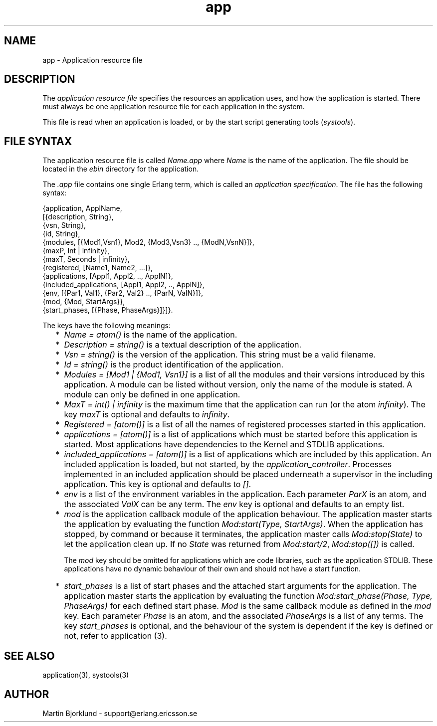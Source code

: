 .TH app 4 "kernel  2.6.1" "Ericsson Utvecklings AB" "FILES"
.SH NAME
app \- Application resource file
.SH DESCRIPTION
.LP
The \fIapplication resource file\fR specifies the resources an application uses, and how the application is started\&. There must always be one application resource file for each application in the system\&. 
.LP
This file is read when an application is loaded, or by the start script generating tools (\fIsystools\fR)\&. 

.SH FILE SYNTAX
.LP
The application resource file is called \fIName\&.app\fR where \fIName\fR is the name of the application\&. The file should be located in the \fIebin\fR directory for the application\&. 
.LP
The \fI\&.app\fR file contains one single Erlang term, which is called an \fIapplication specification\fR\&. The file has the following syntax: 

.nf
{application, ApplName,
  [{description,  String},
   {vsn,          String},
   {id,           String},
   {modules,      [{Mod1,Vsn1}, Mod2, {Mod3,Vsn3} \&.\&., {ModN,VsnN}]},
   {maxP,         Int | infinity},
   {maxT,         Seconds | infinity},
   {registered,   [Name1, Name2, \&.\&.\&.]},
   {applications, [Appl1, Appl2, \&.\&., ApplN]},
   {included_applications, [Appl1, Appl2, \&.\&., ApplN]},
   {env,          [{Par1, Val1}, {Par2, Val2} \&.\&., {ParN, ValN}]},
   {mod,          {Mod, StartArgs}},
   {start_phases, [{Phase, PhaseArgs}]}]}\&.
.fi
.LP
The keys have the following meanings: 
.RS 2
.TP 2
*
\fIName = atom()\fR is the name of the application\&. 
.TP 2
*
\fIDescription = string()\fR is a textual description of the application\&. 
.TP 2
*
\fIVsn = string()\fR is the version of the application\&. This string must be a valid filename\&. 
.TP 2
*
\fIId = string()\fR is the product identification of the application\&. 
.TP 2
*
\fIModules = [Mod1 | {Mod1, Vsn1}]\fR is a list of all the modules and their versions introduced by this application\&. A module can be listed without version, only the name of the module is stated\&. A module can only be defined in one application\&. 
.TP 2
*
\fIMaxT = int() | infinity\fR is the maximum time that the application can run (or the atom \fIinfinity\fR)\&. The key \fImaxT\fR is optional and defaults to \fIinfinity\fR\&. 
.TP 2
*
\fIRegistered = [atom()]\fR is a list of all the names of registered processes started in this application\&. 
.TP 2
*
\fIapplications = [atom()]\fR is a list of applications which must be started before this application is started\&. Most applications have dependencies to the Kernel and STDLIB applications\&. 
.TP 2
*
\fIincluded_applications = [atom()]\fR is a list of applications which are included by this application\&. An included application is loaded, but not started, by the \fIapplication_controller\fR\&. Processes implemented in an included application should be placed underneath a supervisor in the including application\&. This key is optional and defaults to \fI[]\fR\&. 
.TP 2
*
\fIenv\fR is a list of the environment variables in the application\&. Each parameter \fIParX\fR is an atom, and the associated \fIValX\fR can be any term\&. The \fIenv\fR key is optional and defaults to an empty list\&. 
.TP 2
*
\fImod\fR is the application callback module of the application behaviour\&. The application master starts the application by evaluating the function \fIMod:start(Type, StartArgs)\fR\&. When the application has stopped, by command or because it terminates, the application master calls \fIMod:stop(State)\fR to let the application clean up\&. If no \fIState\fR was returned from \fIMod:start/2\fR, \fIMod:stop([])\fR is called\&. 
.RS 2
.LP
The \fImod\fR key should be omitted for applications which are code libraries, such as the application STDLIB\&. These applications have no dynamic behaviour of their own and should not have a start function\&. 
.RE
.TP 2
*
\fIstart_phases\fR is a list of start phases and the attached start arguments for the application\&. The application master starts the application by evaluating the function \fIMod:start_phase(Phase, Type, PhaseArgs)\fR for each defined start phase\&. \fIMod\fR is the same callback module as defined in the \fImod\fR key\&. Each parameter \fIPhase\fR is an atom, and the associated \fIPhaseArgs\fR is a list of any terms\&. The key \fIstart_phases\fR is optional, and the behaviour of the system is dependent if the key is defined or not, refer to application (3)\&.
.RE
.SH SEE ALSO
.LP
application(3), systools(3) 
.SH AUTHOR
.nf
Martin Bjorklund - support@erlang.ericsson.se
.fi

